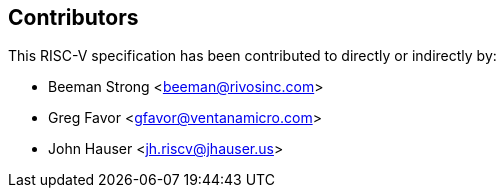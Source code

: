 == Contributors

This RISC-V specification has been contributed to directly or indirectly by:

[%hardbreaks]
* Beeman Strong <beeman@rivosinc.com>
* Greg Favor <gfavor@ventanamicro.com>
* John Hauser <jh.riscv@jhauser.us>

